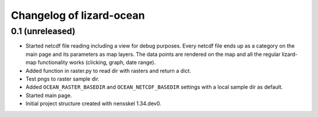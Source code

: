 Changelog of lizard-ocean
===================================================


0.1 (unreleased)
----------------

- Started netcdf file reading including a view for debug purposes.
  Every netcdf file ends up as a category on the main page and its
  parameters as map layers. The data points are rendered on the map
  and all the regular lizard-map functionality works (clicking, graph,
  date range).

- Added function in raster.py to read dir with rasters and return a
  dict.

- Test pngs to raster sample dir.

- Added ``OCEAN_RASTER_BASEDIR`` and ``OCEAN_NETCDF_BASEDIR`` settings
  with a local sample dir as default.

- Started main page.

- Initial project structure created with nensskel 1.34.dev0.
